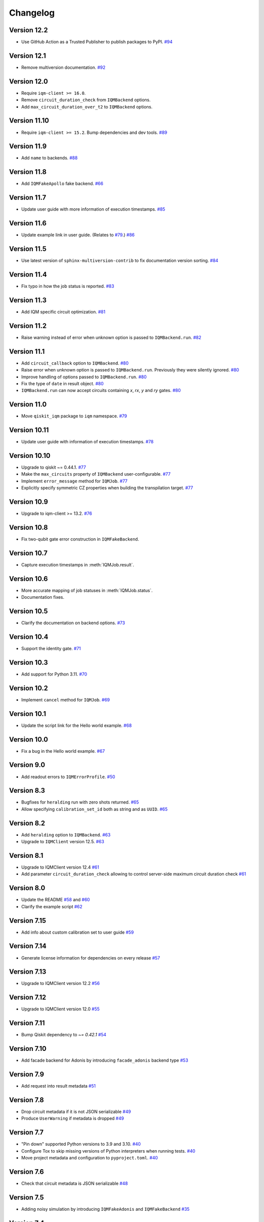 =========
Changelog
=========

Version 12.2
============

* Use GitHub Action as a Trusted Publisher to publish packages to PyPI. `#94 <https://github.com/iqm-finland/qiskit-on-iqm/pull/94>`_

Version 12.1
============

* Remove multiversion documentation. `#92 <https://github.com/iqm-finland/qiskit-on-iqm/pull/92>`_

Version 12.0
============

* Require ``iqm-client >= 16.0``.
* Remove ``circuit_duration_check`` from ``IQMBackend`` options.
* Add ``max_circuit_duration_over_t2`` to ``IQMBackend`` options.


Version 11.10
=============

* Require ``iqm-client >= 15.2``. Bump dependencies and dev tools. `#89 <https://github.com/iqm-finland/qiskit-on-iqm/pull/89>`_

Version 11.9
============

* Add ``name`` to backends. `#88 <https://github.com/iqm-finland/qiskit-on-iqm/pull/88>`_

Version 11.8
============

* Add ``IQMFakeApollo`` fake backend. `#66 <https://github.com/iqm-finland/qiskit-on-iqm/pull/66>`_

Version 11.7
============

* Update user guide with more information of execution timestamps. `#85 <https://github.com/iqm-finland/qiskit-on-iqm/pull/85>`_

Version 11.6
============

* Update example link in user guide. (Relates to `#79 <https://github.com/iqm-finland/qiskit-on-iqm/pull/79>`_.) `#86 <https://github.com/iqm-finland/qiskit-on-iqm/pull/86>`_

Version 11.5
============

* Use latest version of ``sphinx-multiversion-contrib`` to fix documentation version sorting. `#84 <https://github.com/iqm-finland/qiskit-on-iqm/pull/84>`_

Version 11.4
============

* Fix typo in how the job status is reported. `#83 <https://github.com/iqm-finland/qiskit-on-iqm/pull/83>`_

Version 11.3
============

* Add IQM specific circuit optimization. `#81 <https://github.com/iqm-finland/qiskit-on-iqm/pull/81>`_

Version 11.2
============

* Raise warning instead of error when unknown option is passed to ``IQMBackend.run``. `#82 <https://github.com/iqm-finland/qiskit-on-iqm/pull/82>`_

Version 11.1
============

* Add ``circuit_callback`` option to ``IQMBackend``. `#80 <https://github.com/iqm-finland/qiskit-on-iqm/pull/80>`_
* Raise error when unknown option is passed to ``IQMBackend.run``. Previously they were silently ignored. `#80 <https://github.com/iqm-finland/qiskit-on-iqm/pull/80>`_
* Improve handling of options passed to ``IQMBackend.run``. `#80 <https://github.com/iqm-finland/qiskit-on-iqm/pull/80>`_
* Fix the type of ``date`` in result object. `#80 <https://github.com/iqm-finland/qiskit-on-iqm/pull/80>`_
* ``IQMBackend.run`` can now accept circuits containing `x`, `rx`, `y` and `ry` gates. `#80 <https://github.com/iqm-finland/qiskit-on-iqm/pull/80>`_

Version 11.0
============

* Move ``qiskit_iqm`` package to ``iqm`` namespace. `#79 <https://github.com/iqm-finland/qiskit-on-iqm/pull/79>`_

Version 10.11
=============

* Update user guide with information of execution timestamps. `#78 <https://github.com/iqm-finland/qiskit-on-iqm/pull/78>`_

Version 10.10
=============

* Upgrade to qiskit ~= 0.44.1. `#77 <https://github.com/iqm-finland/qiskit-on-iqm/pull/77>`_
* Make the ``max_circuits`` property of ``IQMBackend`` user-configurable. `#77 <https://github.com/iqm-finland/qiskit-on-iqm/pull/77>`_
* Implement ``error_message`` method for ``IQMJob``. `#77 <https://github.com/iqm-finland/qiskit-on-iqm/pull/77>`_
* Explicitly specify symmetric CZ properties when building the transpilation target. `#77 <https://github.com/iqm-finland/qiskit-on-iqm/pull/77>`_

Version 10.9
============

* Upgrade to iqm-client >= 13.2. `#76 <https://github.com/iqm-finland/qiskit-on-iqm/pull/76>`_

Version 10.8
============

* Fix two-qubit gate error construction in ``IQMFakeBackend``.

Version 10.7
============

* Capture execution timestamps in :meth:`IQMJob.result`.

Version 10.6
============

* More accurate mapping of job statuses in :meth:`IQMJob.status`.
* Documentation fixes.

Version 10.5
============

* Clarify the documentation on backend options. `#73 <https://github.com/iqm-finland/qiskit-on-iqm/pull/73>`_

Version 10.4
============

* Support the identity gate. `#71 <https://github.com/iqm-finland/qiskit-on-iqm/pull/71>`_

Version 10.3
============

* Add support for Python 3.11. `#70 <https://github.com/iqm-finland/qiskit-on-iqm/pull/70>`_

Version 10.2
============

* Implement ``cancel`` method for ``IQMJob``. `#69 <https://github.com/iqm-finland/qiskit-on-iqm/pull/69>`_

Version 10.1
============

* Update the script link for the Hello world example. `#68 <https://github.com/iqm-finland/qiskit-on-iqm/pull/68>`_

Version 10.0
============

* Fix a bug in the Hello world example. `#67 <https://github.com/iqm-finland/qiskit-on-iqm/pull/67>`_

Version 9.0
============
* Add readout errors to ``IQMErrorProfile``. `#50 <https://github.com/iqm-finland/qiskit-on-iqm/pull/50>`_

Version 8.3
============

* Bugfixes for ``heralding`` run with zero shots returned. `#65 <https://github.com/iqm-finland/qiskit-on-iqm/pull/65>`_
* Allow specifying ``calibration_set_id`` both as string and as ``UUID``. `#65 <https://github.com/iqm-finland/qiskit-on-iqm/pull/65>`_

Version 8.2
============

* Add ``heralding`` option to ``IQMBackend``. `#63 <https://github.com/iqm-finland/qiskit-on-iqm/pull/63>`_
* Upgrade to ``IQMClient`` version 12.5. `#63 <https://github.com/iqm-finland/qiskit-on-iqm/pull/63>`_

Version 8.1
===========

* Upgrade to IQMClient version 12.4 `#61 <https://github.com/iqm-finland/qiskit-on-iqm/pull/61>`_
* Add parameter ``circuit_duration_check`` allowing to control server-side maximum circuit duration check `#61 <https://github.com/iqm-finland/qiskit-on-iqm/pull/61>`_

Version 8.0
===========

* Update the README `#58 <https://github.com/iqm-finland/qiskit-on-iqm/pull/58>`_ and `#60 <https://github.com/iqm-finland/qiskit-on-iqm/pull/60>`_
* Clarify the example script `#62 <https://github.com/iqm-finland/qiskit-on-iqm/pull/62>`_

Version 7.15
============

* Add info about custom calibration set to user guide `#59 <https://github.com/iqm-finland/qiskit-on-iqm/pull/59>`_

Version 7.14
============

* Generate license information for dependencies on every release `#57 <https://github.com/iqm-finland/qiskit-on-iqm/pull/57>`_

Version 7.13
============

* Upgrade to IQMClient version 12.2 `#56 <https://github.com/iqm-finland/qiskit-on-iqm/pull/56>`_

Version 7.12
============

* Upgrade to IQMClient version 12.0 `#55 <https://github.com/iqm-finland/qiskit-on-iqm/pull/55>`_

Version 7.11
============

* Bump Qiskit dependency to `~= 0.42.1` `#54 <https://github.com/iqm-finland/qiskit-on-iqm/pull/54>`_

Version 7.10
============

* Add facade backend for Adonis by introducing ``facade_adonis`` backend type `#53 <https://github.com/iqm-finland/qiskit-on-iqm/pull/53>`_

Version 7.9
===========

* Add request into result metadata `#51 <https://github.com/iqm-finland/qiskit-on-iqm/pull/51>`_

Version 7.8
===========

* Drop circuit metadata if it is not JSON serializable `#49 <https://github.com/iqm-finland/qiskit-on-iqm/pull/49>`_
* Produce ``UserWarning`` if metadata is dropped `#49 <https://github.com/iqm-finland/qiskit-on-iqm/pull/49>`_

Version 7.7
===========

* "Pin down" supported Python versions to 3.9 and 3.10. `#40 <https://github.com/iqm-finland/qiskit-on-iqm/pull/40>`_
* Configure Tox to skip missing versions of Python interpreters when running tests. `#40 <https://github.com/iqm-finland/qiskit-on-iqm/pull/40>`_
* Move project metadata and configuration to ``pyproject.toml``. `#40 <https://github.com/iqm-finland/qiskit-on-iqm/pull/40>`_

Version 7.6
===========

* Check that circuit metadata is JSON serializable `#48 <https://github.com/iqm-finland/qiskit-on-iqm/pull/48>`_

Version 7.5
===========

* Adding noisy simulation by introducing ``IQMFakeAdonis`` and ``IQMFakeBackend`` `#35 <https://github.com/iqm-finland/qiskit-on-iqm/pull/35>`_

Version 7.4
===========

* Provide version information to IQMClient. `#45 <https://github.com/iqm-finland/qiskit-on-iqm/pull/45>`_

Version 7.3
===========

* Build and publish docs for older versions. `#43 <https://github.com/iqm-finland/qiskit-on-iqm/pull/43>`_

Version 7.2
===========

* Make the Hello world example even easier to follow. `#44 <https://github.com/iqm-finland/qiskit-on-iqm/pull/44>`_

Version 7.1
===========

* Add a simple example for getting started. `#41 <https://github.com/iqm-finland/qiskit-on-iqm/pull/41>`_

Version 7.0
===========

* Use new opaque UUID for ``calibration_set_id``. `#37 <https://github.com/iqm-finland/qiskit-on-iqm/pull/37>`_

Version 6.3
===========

* Construct ``IQMJob.circuit_metadata`` from data retrieved from the server, if needed. `#36 <https://github.com/iqm-finland/qiskit-on-iqm/pull/36>`_

Version 6.2
===========

* Upgrade to ``qiskit ~= 0.39.1`` and remove the life hack of adding measurement gates to the target. `#34 <https://github.com/iqm-finland/qiskit-on-iqm/pull/34>`_

Version 6.1
===========

* Add ``qubit_name_to_index`` and ``index_to_qubit_name`` methods to ``IQMBackend``. `#33 <https://github.com/iqm-finland/qiskit-on-iqm/pull/33>`_
* Fix the indexing order of qubits. `#33 <https://github.com/iqm-finland/qiskit-on-iqm/pull/33>`_

Version 6.0
===========

* Implement transpiler target for ``IQMBackend``. `#32 <https://github.com/iqm-finland/qiskit-on-iqm/pull/32>`_


Version 5.0
===========

* Remove ``settings`` option from ``IQMBackend.run``. `#28 <https://github.com/iqm-finland/qiskit-on-iqm/pull/28>`_

Version 4.6
===========

* Enable mypy support. `#27 <https://github.com/iqm-finland/qiskit-on-iqm/pull/27>`_

Version 4.5
===========

* Move calibration set ID from result's metadata to the individual results' metadata. `#25 <https://github.com/iqm-finland/qiskit-on-iqm/pull/25>`_

Version 4.4
===========

* Upgrade to iqm-client 7.0. `#24 <https://github.com/iqm-finland/qiskit-on-iqm/pull/24>`_
* Add calibration set ID to result's metadata. `#24 <https://github.com/iqm-finland/qiskit-on-iqm/pull/24>`_

Version 4.3
===========

* ``cortex-cli`` is now the preferred way of authentication.

Version 4.2
===========

* Add optional ``calibration_set_id`` parameter to ``IQMBackend.run``. `#20 <https://github.com/iqm-finland/qiskit-on-iqm/pull/20>`_
* Update documentation regarding the use of Cortex CLI. `#20 <https://github.com/iqm-finland/qiskit-on-iqm/pull/20>`_

Version 4.1
===========

* iqm-client 6.0 support. `#21 <https://github.com/iqm-finland/qiskit-on-iqm/pull/21>`_

Version 4.0
===========

* Remove ``settings_path`` from ``IQMProvider`` and add ``settings`` option to ``IQMBackend.run``. `#17 <https://github.com/iqm-finland/qiskit-on-iqm/pull/17>`_

Version 3.1
===========

* Use metadata returned from iqm-client for minor improvements. `#19 <https://github.com/iqm-finland/qiskit-on-iqm/pull/19>`_

Version 3.0
===========

* Experimental enabling of batch circuit exection. `#18 <https://github.com/iqm-finland/qiskit-on-iqm/pull/18>`_

Version 2.3
===========

* Make ``settings_path`` optional parameter for ``IQMProvider``. `#14 <https://github.com/iqm-finland/qiskit-on-iqm/pull/14>`_
* Requires iqm-client 3.3 if ``settings_path`` is not specified.

Version 2.2
===========

* Use IQM Client's ``get_run_status`` instead of ``get_run`` to retrieve status. `#13 <https://github.com/iqm-finland/qiskit-on-iqm/pull/13>`_
* Requires iqm-client 3.2

Version 2.1
===========

* Allow serialization of ``barrier`` operations. `#12 <https://github.com/iqm-finland/qiskit-on-iqm/pull/12>`_

Version 2.0
===========

* Update user authentication to use access token. `#11 <https://github.com/iqm-finland/qiskit-on-iqm/pull/11>`_
* Upgrade IQMClient to version >= 2.0 `#11 <https://github.com/iqm-finland/qiskit-on-iqm/pull/11>`_

Version 1.1
===========

* Fix code examples in `user guide <https://iqm-finland.github.io/qiskit-on-iqm/user_guide.html>`_, add missing dependency in `developer guide <https://github.com/iqm-finland/qiskit-on-iqm/blob/main/CONTRIBUTING.rst>`_. `#8 <https://github.com/iqm-finland/qiskit-on-iqm/pull/8>`_

Version 1.0
===========

* Updated documentation layout to use sphinx-book-theme. `#6 <https://github.com/iqm-finland/qiskit-on-iqm/pull/6>`_

Version 0.2
===========

* Publish ``qiskit_iqm``. `#4 <https://github.com/iqm-finland/qiskit-on-iqm/pull/4>`_
* Implement functionality to serialize compatible circuits, send for execution and parse returned results. `#3 <https://github.com/iqm-finland/qiskit-on-iqm/pull/3>`_


Version 0.1
===========

* Project skeleton created.
